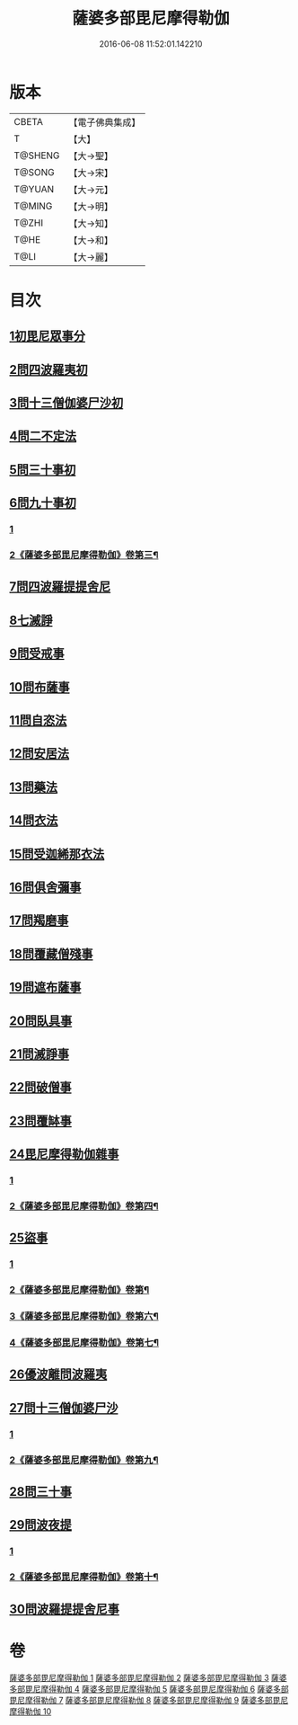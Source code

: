 #+TITLE: 薩婆多部毘尼摩得勒伽 
#+DATE: 2016-06-08 11:52:01.142210

* 版本
 |     CBETA|【電子佛典集成】|
 |         T|【大】     |
 |   T@SHENG|【大→聖】   |
 |    T@SONG|【大→宋】   |
 |    T@YUAN|【大→元】   |
 |    T@MING|【大→明】   |
 |     T@ZHI|【大→知】   |
 |      T@HE|【大→和】   |
 |      T@LI|【大→麗】   |

* 目次
** [[file:KR6k0022_001.txt::001-0564c26][1初毘尼眾事分]]
** [[file:KR6k0022_001.txt::001-0569c1][2問四波羅夷初]]
** [[file:KR6k0022_002.txt::002-0571b10][3問十三僧伽婆尸沙初]]
** [[file:KR6k0022_002.txt::002-0572b16][4問二不定法]]
** [[file:KR6k0022_002.txt::002-0572c9][5問三十事初]]
** [[file:KR6k0022_002.txt::002-0574c2][6問九十事初]]
*** [[file:KR6k0022_002.txt::002-0574c2][1]]
*** [[file:KR6k0022_003.txt::003-0578a2][2《薩婆多部毘尼摩得勒伽》卷第三¶]]
** [[file:KR6k0022_003.txt::003-0579a20][7問四波羅提提舍尼]]
** [[file:KR6k0022_003.txt::003-0579b16][8七滅諍]]
** [[file:KR6k0022_003.txt::003-0579b26][9問受戒事]]
** [[file:KR6k0022_003.txt::003-0580a29][10問布薩事]]
** [[file:KR6k0022_003.txt::003-0580b24][11問自恣法]]
** [[file:KR6k0022_003.txt::003-0580c17][12問安居法]]
** [[file:KR6k0022_003.txt::003-0580c28][13問藥法]]
** [[file:KR6k0022_003.txt::003-0581a10][14問衣法]]
** [[file:KR6k0022_003.txt::003-0581a18][15問受迦絺那衣法]]
** [[file:KR6k0022_003.txt::003-0581b12][16問俱舍彌事]]
** [[file:KR6k0022_003.txt::003-0581b21][17問羯磨事]]
** [[file:KR6k0022_003.txt::003-0581c6][18問覆藏僧殘事]]
** [[file:KR6k0022_003.txt::003-0581c26][19問遮布薩事]]
** [[file:KR6k0022_003.txt::003-0582a8][20問臥具事]]
** [[file:KR6k0022_003.txt::003-0582a16][21問滅諍事]]
** [[file:KR6k0022_003.txt::003-0582a25][22問破僧事]]
** [[file:KR6k0022_003.txt::003-0582b1][23問覆缽事]]
** [[file:KR6k0022_003.txt::003-0582b13][24毘尼摩得勒伽雜事]]
*** [[file:KR6k0022_003.txt::003-0582b13][1]]
*** [[file:KR6k0022_004.txt::004-0584b12][2《薩婆多部毘尼摩得勒伽》卷第四¶]]
** [[file:KR6k0022_004.txt::004-0585c1][25盜事]]
*** [[file:KR6k0022_004.txt::004-0585c1][1]]
*** [[file:KR6k0022_005.txt::005-0591a2][2《薩婆多部毘尼摩得勒伽》卷第¶]]
*** [[file:KR6k0022_006.txt::006-0597c21][3《薩婆多部毘尼摩得勒伽》卷第六¶]]
*** [[file:KR6k0022_007.txt::007-0605a10][4《薩婆多部毘尼摩得勒伽》卷第七¶]]
** [[file:KR6k0022_008.txt::008-0611b17][26優波離問波羅夷]]
** [[file:KR6k0022_008.txt::008-0615b9][27問十三僧伽婆尸沙]]
*** [[file:KR6k0022_008.txt::008-0615b9][1]]
*** [[file:KR6k0022_009.txt::009-0617b5][2《薩婆多部毘尼摩得勒伽》卷第九¶]]
** [[file:KR6k0022_009.txt::009-0617c11][28問三十事]]
** [[file:KR6k0022_009.txt::009-0620a8][29問波夜提]]
*** [[file:KR6k0022_009.txt::009-0620a8][1]]
*** [[file:KR6k0022_010.txt::010-0622a2][2《薩婆多部毘尼摩得勒伽》卷第十¶]]
** [[file:KR6k0022_010.txt::010-0626a23][30問波羅提提舍尼事]]

* 卷
[[file:KR6k0022_001.txt][薩婆多部毘尼摩得勒伽 1]]
[[file:KR6k0022_002.txt][薩婆多部毘尼摩得勒伽 2]]
[[file:KR6k0022_003.txt][薩婆多部毘尼摩得勒伽 3]]
[[file:KR6k0022_004.txt][薩婆多部毘尼摩得勒伽 4]]
[[file:KR6k0022_005.txt][薩婆多部毘尼摩得勒伽 5]]
[[file:KR6k0022_006.txt][薩婆多部毘尼摩得勒伽 6]]
[[file:KR6k0022_007.txt][薩婆多部毘尼摩得勒伽 7]]
[[file:KR6k0022_008.txt][薩婆多部毘尼摩得勒伽 8]]
[[file:KR6k0022_009.txt][薩婆多部毘尼摩得勒伽 9]]
[[file:KR6k0022_010.txt][薩婆多部毘尼摩得勒伽 10]]

